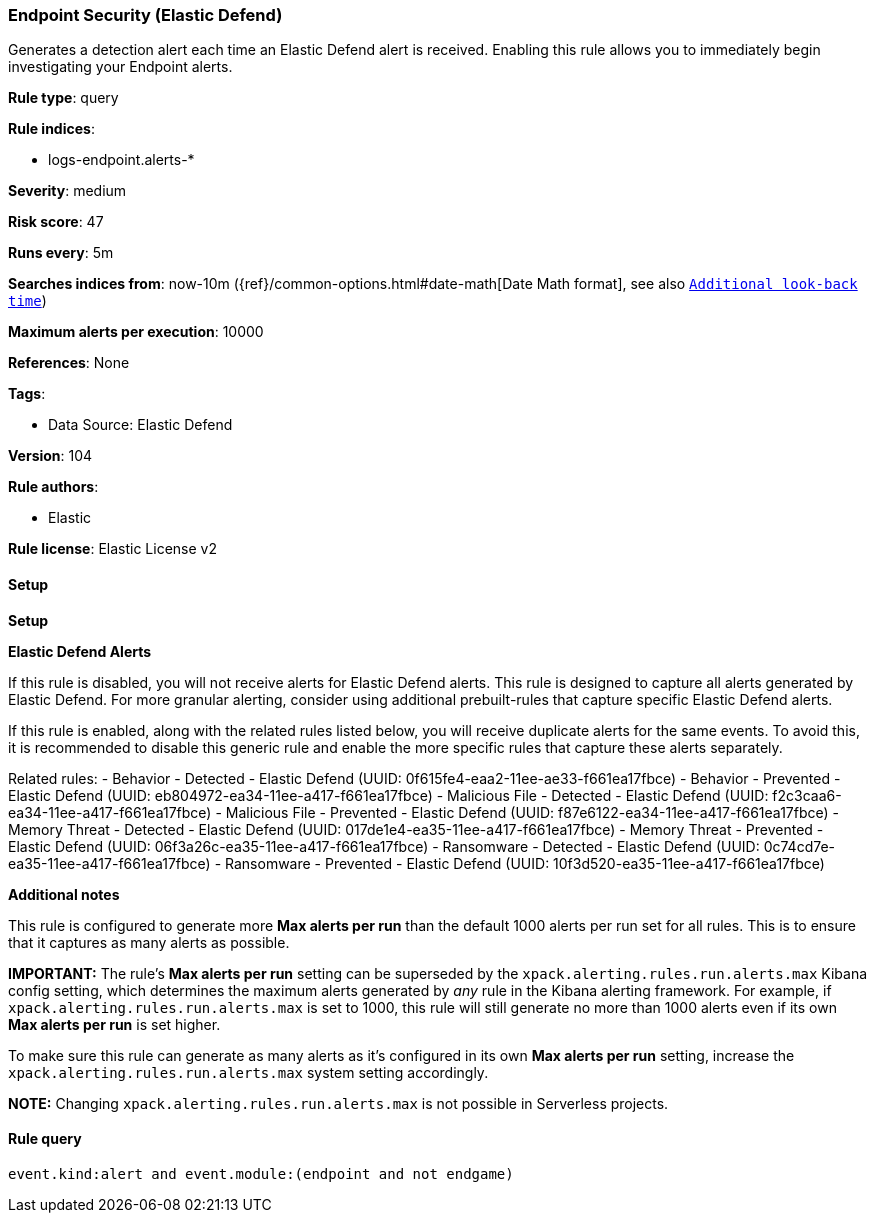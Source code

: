 [[endpoint-security-elastic-defend]]
=== Endpoint Security (Elastic Defend)

Generates a detection alert each time an Elastic Defend alert is received. Enabling this rule allows you to immediately begin investigating your Endpoint alerts.

*Rule type*: query

*Rule indices*: 

* logs-endpoint.alerts-*

*Severity*: medium

*Risk score*: 47

*Runs every*: 5m

*Searches indices from*: now-10m ({ref}/common-options.html#date-math[Date Math format], see also <<rule-schedule, `Additional look-back time`>>)

*Maximum alerts per execution*: 10000

*References*: None

*Tags*: 

* Data Source: Elastic Defend

*Version*: 104

*Rule authors*: 

* Elastic

*Rule license*: Elastic License v2


==== Setup



*Setup*



*Elastic Defend Alerts*

If this rule is disabled, you will not receive alerts for Elastic Defend alerts. This rule is designed to capture all alerts generated by Elastic Defend. For more granular alerting, consider using additional prebuilt-rules that capture specific Elastic Defend alerts.

If this rule is enabled, along with the related rules listed below, you will receive duplicate alerts for the same events. To avoid this, it is recommended to disable this generic rule and enable the more specific rules that capture these alerts separately.

Related rules:
- Behavior - Detected - Elastic Defend (UUID: 0f615fe4-eaa2-11ee-ae33-f661ea17fbce)
- Behavior - Prevented - Elastic Defend (UUID: eb804972-ea34-11ee-a417-f661ea17fbce)
- Malicious File - Detected - Elastic Defend (UUID: f2c3caa6-ea34-11ee-a417-f661ea17fbce)
- Malicious File - Prevented - Elastic Defend (UUID: f87e6122-ea34-11ee-a417-f661ea17fbce)
- Memory Threat - Detected - Elastic Defend (UUID: 017de1e4-ea35-11ee-a417-f661ea17fbce)
- Memory Threat - Prevented - Elastic Defend (UUID: 06f3a26c-ea35-11ee-a417-f661ea17fbce)
- Ransomware - Detected - Elastic Defend (UUID: 0c74cd7e-ea35-11ee-a417-f661ea17fbce)
- Ransomware - Prevented - Elastic Defend (UUID: 10f3d520-ea35-11ee-a417-f661ea17fbce)


*Additional notes*

This rule is configured to generate more **Max alerts per run** than the default 1000 alerts per run set for all rules. This is to ensure that it captures as many alerts as possible.

**IMPORTANT:** The rule's **Max alerts per run** setting can be superseded by the `xpack.alerting.rules.run.alerts.max` Kibana config setting, which determines the maximum alerts generated by _any_ rule in the Kibana alerting framework. For example, if `xpack.alerting.rules.run.alerts.max` is set to 1000, this rule will still generate no more than 1000 alerts even if its own **Max alerts per run** is set higher.

To make sure this rule can generate as many alerts as it's configured in its own **Max alerts per run** setting, increase the `xpack.alerting.rules.run.alerts.max` system setting accordingly.

**NOTE:** Changing `xpack.alerting.rules.run.alerts.max` is not possible in Serverless projects.


==== Rule query


[source, js]
----------------------------------
event.kind:alert and event.module:(endpoint and not endgame)

----------------------------------
